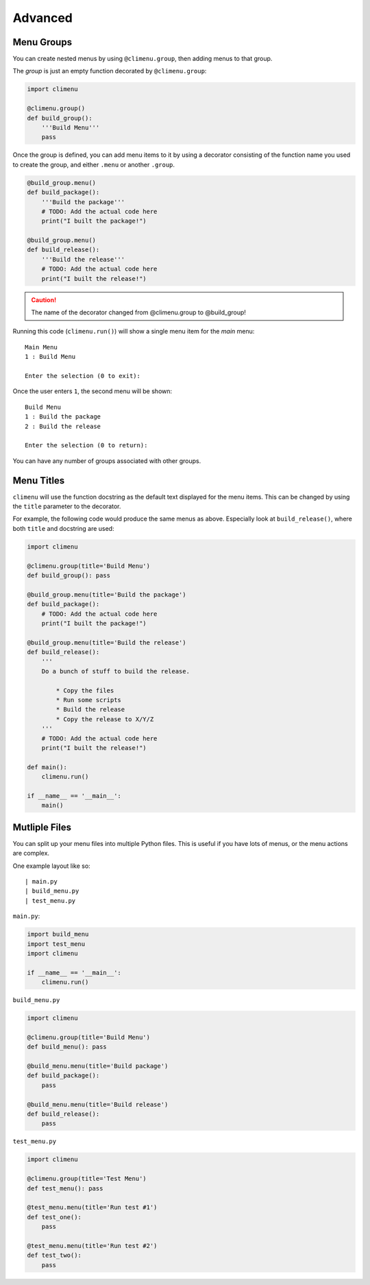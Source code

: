 .. _advanced:

Advanced
========


Menu Groups
+++++++++++

You can create nested menus by using ``@climenu.group``, then adding menus to
that group.

The *group* is just an empty function decorated by ``@climenu.group``:

.. code-block:: python

    import climenu

    @climenu.group()
    def build_group():
        '''Build Menu'''
        pass

Once the group is defined, you can add menu items to it by using a decorator
consisting of the function name you used to create the group, and either
``.menu`` or another ``.group``.

.. code-block:: python

    @build_group.menu()
    def build_package():
        '''Build the package'''
        # TODO: Add the actual code here
        print("I built the package!")

    @build_group.menu()
    def build_release():
        '''Build the release'''
        # TODO: Add the actual code here
        print("I built the release!")

.. CAUTION::
    The name of the decorator changed from @climenu.group to @build_group!


Running this code (``climenu.run()``) will show a single menu item for the
*main* menu::

    Main Menu
    1 : Build Menu

    Enter the selection (0 to exit):

Once the user enters ``1``, the second menu will be shown::

    Build Menu
    1 : Build the package
    2 : Build the release

    Enter the selection (0 to return):

You can have any number of groups associated with other groups.

Menu Titles
+++++++++++

``climenu`` will use the function docstring as the default text displayed
for the menu items.  This can be changed by using the ``title`` parameter to the
decorator.

For example, the following code would produce the same menus as above.  Especially
look at ``build_release()``, where both ``title`` and docstring are used:

.. code-block:: python

    import climenu

    @climenu.group(title='Build Menu')
    def build_group(): pass

    @build_group.menu(title='Build the package')
    def build_package():
        # TODO: Add the actual code here
        print("I built the package!")

    @build_group.menu(title='Build the release')
    def build_release():
        '''
        Do a bunch of stuff to build the release.

            * Copy the files
            * Run some scripts
            * Build the release
            * Copy the release to X/Y/Z
        '''
        # TODO: Add the actual code here
        print("I built the release!")

    def main():
        climenu.run()

    if __name__ == '__main__':
        main()

Mutliple Files
++++++++++++++

You can split up your menu files into multiple Python files.  This is useful if you
have lots of menus, or the menu actions are complex.

One example layout like so::

    | main.py
    | build_menu.py
    | test_menu.py

``main.py``:

.. code-block:: python

    import build_menu
    import test_menu
    import climenu

    if __name__ == '__main__':
        climenu.run()

``build_menu.py``

.. code-block:: python

    import climenu

    @climenu.group(title='Build Menu')
    def build_menu(): pass

    @build_menu.menu(title='Build package')
    def build_package():
        pass

    @build_menu.menu(title='Build release')
    def build_release():
        pass

``test_menu.py``

.. code-block:: python

    import climenu

    @climenu.group(title='Test Menu')
    def test_menu(): pass

    @test_menu.menu(title='Run test #1')
    def test_one():
        pass

    @test_menu.menu(title='Run test #2')
    def test_two():
        pass